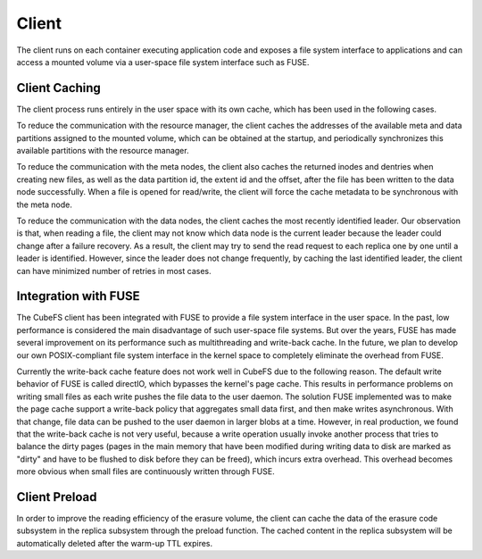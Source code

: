 Client
=========

The client runs on each container executing application code and exposes a file system interface to applications and can access a mounted volume via a user-space file system interface such as FUSE.

Client Caching
-----------------------
The client process runs entirely in the user space with its own cache, which has been used in the following cases.

To reduce the communication with the resource manager,  the client caches the addresses of the available meta and data partitions assigned to the mounted volume, which can be  obtained at the startup, and periodically synchronizes this available partitions with the resource manager.

To reduce the communication with the meta nodes, the client also  caches the returned inodes and dentries  when creating new files, as well as the data partition id, the extent id and the offset, after the file has been written to the data node successfully.  When a file is opened for read/write, the client will force  the cache metadata to be synchronous with the meta node.

To reduce the communication with the data nodes,  the client caches the most recently identified leader. Our observation is that, when reading a file, the client may not know which data node is the current leader because the leader could change after a failure recovery. As a result, the client may try to send the read request to each replica one by one until a leader is identified.  However, since the leader does not change  frequently, by caching the last identified leader, the client can have minimized  number of retries in most cases.

Integration with FUSE
-----------------------

The CubeFS client has been integrated with FUSE to provide a file system interface in the user space. In the past, low performance is considered the main disadvantage of such user-space file systems. But over the years, FUSE has made several improvement on its performance such as  multithreading and write-back cache. In the future, we plan to develop our own POSIX-compliant file system interface in the kernel space  to completely eliminate the overhead from FUSE.

Currently the write-back cache feature does not work well in CubeFS due to the following reason. The default write behavior of FUSE is called directIO, which bypasses the kernel's  page cache. This results in performance problems on writing small files as each write pushes the file data to the user daemon. The solution FUSE implemented was to make the  page cache support a write-back policy that aggregates small data first, and then make writes asynchronous. With that change, file data can be pushed to the user daemon in larger blobs at a time. However, in real production, we found that  the write-back cache is not very useful,  because a write operation usually invoke another process that tries to balance the dirty pages (pages in the main memory that have been modified during writing data to disk are marked as "dirty" and have to be flushed to disk before they can be freed), which incurs extra overhead. This overhead becomes more obvious when small files are continuously written through FUSE.

Client Preload
-----------------------

In order to improve the reading efficiency of the erasure volume, the client can cache the data of the erasure code subsystem in the replica subsystem through the preload function. The cached content in the replica subsystem will be automatically deleted after the warm-up TTL expires.
